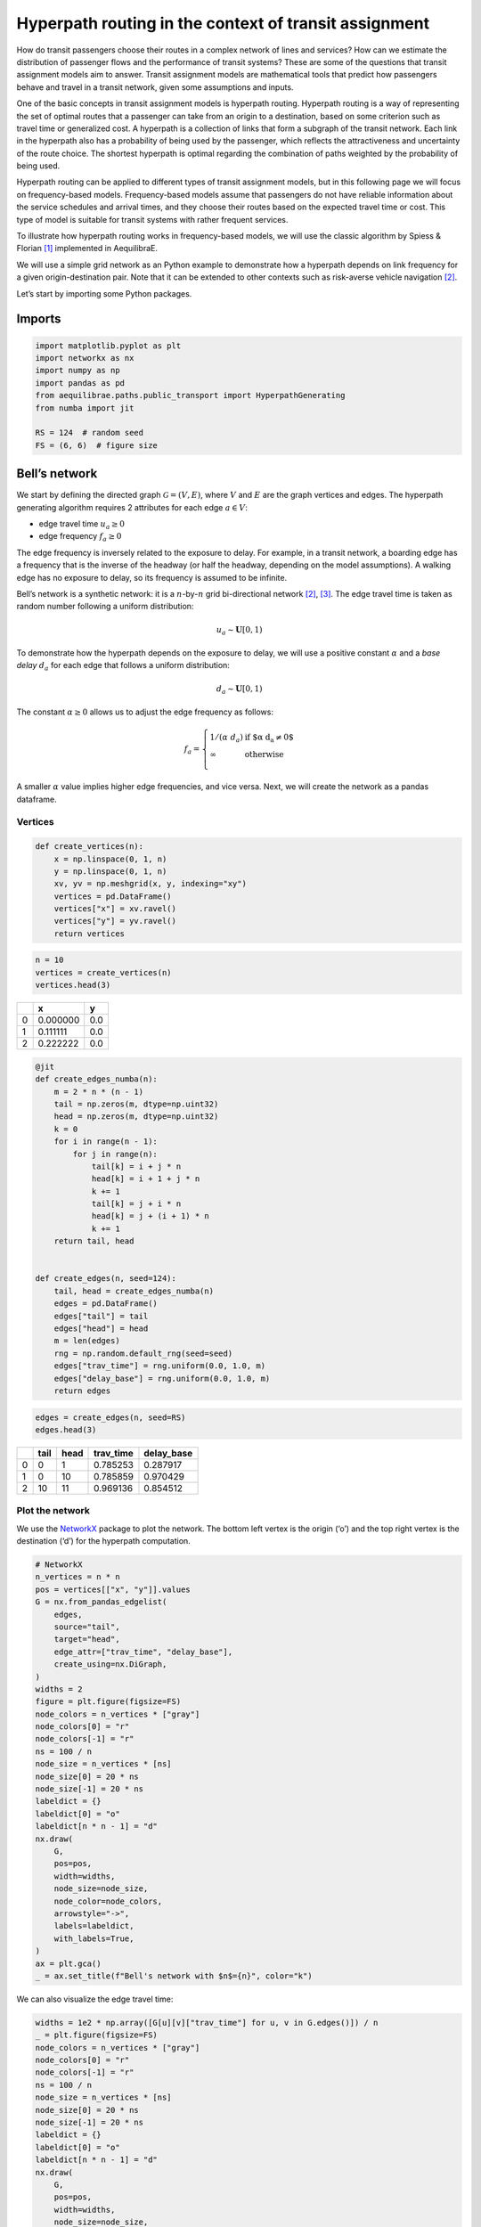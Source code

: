 Hyperpath routing in the context of transit assignment
======================================================

How do transit passengers choose their routes in a complex network of
lines and services? How can we estimate the distribution of passenger
flows and the performance of transit systems? These are some of the
questions that transit assignment models aim to answer. Transit
assignment models are mathematical tools that predict how passengers
behave and travel in a transit network, given some assumptions and
inputs.

One of the basic concepts in transit assignment models is hyperpath
routing. Hyperpath routing is a way of representing the set of optimal
routes that a passenger can take from an origin to a destination, based
on some criterion such as travel time or generalized cost. A hyperpath
is a collection of links that form a subgraph of the transit network.
Each link in the hyperpath also has a probability of being used by the
passenger, which reflects the attractiveness and uncertainty of the
route choice. The shortest hyperpath is optimal regarding the
combination of paths weighted by the probability of being used.

Hyperpath routing can be applied to different types of transit
assignment models, but in this following page we will focus on
frequency-based models. Frequency-based models assume that passengers do
not have reliable information about the service schedules and arrival
times, and they choose their routes based on the expected travel time or
cost. This type of model is suitable for transit systems with rather
frequent services.

To illustrate how hyperpath routing works in frequency-based models, we
will use the classic algorithm by Spiess & Florian [1]_ implemented in AequilibraE.

We will use a simple grid network as an Python example to demonstrate how a
hyperpath depends on link frequency for a given origin-destination pair.
Note that it can be extended to other contexts such as risk-averse
vehicle navigation [2]_.

Let’s start by importing some Python packages.

Imports
-------

.. code:: python

   import matplotlib.pyplot as plt
   import networkx as nx
   import numpy as np
   import pandas as pd
   from aequilibrae.paths.public_transport import HyperpathGenerating
   from numba import jit

   RS = 124  # random seed
   FS = (6, 6)  # figure size

Bell’s network
--------------

We start by defining the directed graph :math:`\mathcal{G} = \left( V, E \right)`, where :math:`V` and
:math:`E` are the graph vertices and edges. The hyperpath generating
algorithm requires 2 attributes for each edge :math:`a \in V`: 

- edge travel time :math:`u_a \geq 0` 

- edge frequency :math:`f_a \geq 0`

The edge frequency is inversely related to the exposure to delay. For
example, in a transit network, a boarding edge has a frequency that is
the inverse of the headway (or half the headway, depending on the model
assumptions). A walking edge has no exposure to delay, so its frequency
is assumed to be infinite.

Bell’s network is a synthetic network: it is a :math:`n`-by-:math:`n`
grid bi-directional network [2]_, [3]_. The edge travel time is taken as
random number following a uniform distribution:

.. math:: u_a \sim \mathbf{U}[0,1)

To demonstrate how the hyperpath depends on the exposure to delay, we
will use a positive constant :math:`\alpha` and a *base delay*
:math:`d_a` for each edge that follows a uniform distribution:

.. math:: d_a \sim \mathbf{U}[0,1)

The constant :math:`\alpha \geq 0` allows us to adjust the edge
frequency as follows:

.. math::

   f_a = \left\{
   \begin{array}{ll}
   1 / \left( \alpha \; d_a \right) & \text{if $\alpha \; d_a \neq 0$} \\ 
   \infty & \text{otherwise} \\
   \end{array} 
   \right.

A smaller :math:`\alpha` value implies higher edge frequencies, and vice
versa. Next, we will create the network as a pandas dataframe.

Vertices
~~~~~~~~

.. code:: python

   def create_vertices(n):
       x = np.linspace(0, 1, n)
       y = np.linspace(0, 1, n)
       xv, yv = np.meshgrid(x, y, indexing="xy")
       vertices = pd.DataFrame()
       vertices["x"] = xv.ravel()
       vertices["y"] = yv.ravel()
       return vertices

.. code:: python

   n = 10
   vertices = create_vertices(n)
   vertices.head(3)



+------+----------+-------+
|      |        x |     y |
+======+==========+=======+
|    0 | 0.000000 |   0.0 |
+------+----------+-------+
|    1 | 0.111111 |   0.0 |
+------+----------+-------+
|    2 | 0.222222 |   0.0 |
+------+----------+-------+


.. code:: python

   @jit
   def create_edges_numba(n):
       m = 2 * n * (n - 1)
       tail = np.zeros(m, dtype=np.uint32)
       head = np.zeros(m, dtype=np.uint32)
       k = 0
       for i in range(n - 1):
           for j in range(n):
               tail[k] = i + j * n
               head[k] = i + 1 + j * n
               k += 1
               tail[k] = j + i * n
               head[k] = j + (i + 1) * n
               k += 1
       return tail, head


   def create_edges(n, seed=124):
       tail, head = create_edges_numba(n)
       edges = pd.DataFrame()
       edges["tail"] = tail
       edges["head"] = head
       m = len(edges)
       rng = np.random.default_rng(seed=seed)
       edges["trav_time"] = rng.uniform(0.0, 1.0, m)
       edges["delay_base"] = rng.uniform(0.0, 1.0, m)
       return edges

.. code:: python

   edges = create_edges(n, seed=RS)
   edges.head(3)




+------+----------+-------+------------+------------+
|      |     tail |  head |  trav_time | delay_base |
+======+==========+=======+============+============+
|    0 |        0 |     1 |   0.785253 |   0.287917 |
+------+----------+-------+------------+------------+
|    1 |        0 |    10 |   0.785859 |   0.970429 |
+------+----------+-------+------------+------------+
|    2 |       10 |    11 |   0.969136 |   0.854512 |
+------+----------+-------+------------+------------+


Plot the network
~~~~~~~~~~~~~~~~

We use the `NetworkX <https://networkx.org/>`__ package to plot the
network. The bottom left vertex is the origin (‘o’) and the top right
vertex is the destination (‘d’) for the hyperpath computation.

.. code:: python

   # NetworkX
   n_vertices = n * n
   pos = vertices[["x", "y"]].values
   G = nx.from_pandas_edgelist(
       edges,
       source="tail",
       target="head",
       edge_attr=["trav_time", "delay_base"],
       create_using=nx.DiGraph,
   )
   widths = 2
   figure = plt.figure(figsize=FS)
   node_colors = n_vertices * ["gray"]
   node_colors[0] = "r"
   node_colors[-1] = "r"
   ns = 100 / n
   node_size = n_vertices * [ns]
   node_size[0] = 20 * ns
   node_size[-1] = 20 * ns
   labeldict = {}
   labeldict[0] = "o"
   labeldict[n * n - 1] = "d"
   nx.draw(
       G,
       pos=pos,
       width=widths,
       node_size=node_size,
       node_color=node_colors,
       arrowstyle="->",
       labels=labeldict,
       with_labels=True,
   )
   ax = plt.gca()
   _ = ax.set_title(f"Bell's network with $n$={n}", color="k")



.. image:: ../../images/transit/hyperpath_bell_s_network.png
   :width: 600
   :align: center
   :alt: Bell's network


We can also visualize the edge travel time:

.. code:: python

   widths = 1e2 * np.array([G[u][v]["trav_time"] for u, v in G.edges()]) / n
   _ = plt.figure(figsize=FS)
   node_colors = n_vertices * ["gray"]
   node_colors[0] = "r"
   node_colors[-1] = "r"
   ns = 100 / n
   node_size = n_vertices * [ns]
   node_size[0] = 20 * ns
   node_size[-1] = 20 * ns
   labeldict = {}
   labeldict[0] = "o"
   labeldict[n * n - 1] = "d"
   nx.draw(
       G,
       pos=pos,
       width=widths,
       node_size=node_size,
       node_color=node_colors,
       arrowstyle="-",
       labels=labeldict,
       with_labels=True,
   )
   ax = plt.gca()
   _ = ax.set_title(
       "Bell's network - edge travel time :  $\\textit{trav_time}$", color="k"
   )



.. image:: ../../images/transit/hyperpath_bell_edge_travel_time.png
   :width: 600
   :align: center
   :alt: Bell's network - edge travel time



And the base delay:

.. code:: python

   widths = 1e2 * np.array([G[u][v]["delay_base"] for u, v in G.edges()]) / n
   _ = plt.figure(figsize=FS)
   node_colors = n_vertices * ["gray"]
   node_colors[0] = "r"
   node_colors[-1] = "r"
   ns = 100 / n
   node_size = n_vertices * [ns]
   node_size[0] = 20 * ns
   node_size[-1] = 20 * ns
   labeldict = {}
   labeldict[0] = "o"
   labeldict[n * n - 1] = "d"
   nx.draw(
       G,
       pos=pos,
       width=widths,
       node_size=node_size,
       node_color=node_colors,
       arrowstyle="-",
       labels=labeldict,
       with_labels=True,
   )
   ax = plt.gca()
   _ = ax.set_title("Bell's network - edge base delay : $\\textit{delay_base}$", color="k")



.. image:: ../../images/transit/hyperpath_bell_edge_base_delay.png
   :width: 600
   :align: center
   :alt: Bell's network - edge base delay


Hyperpath computation
---------------------

We now introduce a function ``plot_shortest_hyperpath`` that: 

- creates the network, 

- computes the edge frequency given an input value for :math:`\alpha`, 

- compute the shortest hyperpath, 

- plot the network and hyperpath with NetworkX.


.. code:: python

   def plot_shortest_hyperpath(n=10, alpha=10.0, figsize=FS, seed=RS):

       # network creation
       vertices = create_vertices(n)
       n_vertices = n * n
       edges = create_edges(n, seed=seed)
       delay_base = edges.delay_base.values
       indices = np.where(delay_base == 0.0)
       delay_base[indices] = 1.0
       freq_base = 1.0 / delay_base
       freq_base[indices] = np.inf
       edges["freq_base"] = freq_base
       if alpha == 0.0:
           edges["freq"] = np.inf
       else:
           edges["freq"] = edges.freq_base / alpha

       # Spiess & Florian
       sf = HyperpathGenerating(
           edges, tail="tail", head="head", trav_time="trav_time", freq="freq"
       )
       sf.run(origin=0, destination=n * n - 1, volume=1.0)

       # NetworkX
       pos = vertices[["x", "y"]].values
       G = nx.from_pandas_edgelist(
           sf._edges,
           source="tail",
           target="head",
           edge_attr="volume",
           create_using=nx.DiGraph,
       )
       widths = 1e2 * np.array([G[u][v]["volume"] for u, v in G.edges()]) / n
       figure = plt.figure(figsize=figsize)
       node_colors = n_vertices * ["gray"]
       node_colors[0] = "r"
       node_colors[-1] = "r"
       ns = 100 / n
       node_size = n_vertices * [ns]
       node_size[0] = 20 * ns
       node_size[-1] = 20 * ns
       labeldict = {}
       labeldict[0] = "o"
       labeldict[n * n - 1] = "d"
       nx.draw(
           G,
           pos=pos,
           width=widths,
           node_size=node_size,
           node_color=node_colors,
           arrowstyle="-",
           labels=labeldict,
           with_labels=True,
       )
       ax = plt.gca()
       _ = ax.set_title(
           f"Shortest hyperpath - Bell's network $\\alpha$={alpha}", color="k"
       )

We start with :math:`\alpha=0`. This implies that there is no delay over
all the network.

.. code:: python

   plot_shortest_hyperpath(n=10, alpha=0.0)



.. image:: ../../images/transit/hyperpath_bell_n_10_alpha_0d0.png
   :width: 600
   :align: center
   :alt: Shortest hyperpath - Bell's network alpha=0.0



The hyperpath that we obtain is the same as the shortest path that
Dijkstra’s algorithm would have computed. We call NetworkX’s
``dijkstra_path`` method in order to compute the shortest path:


.. code:: python

   G = nx.from_pandas_edgelist(
       sf._edges,
       source="tail",
       target="head",
       edge_attr="trav_time",
       create_using=nx.DiGraph,
   )

   # Dijkstra
   nodes = nx.dijkstra_path(G, 0, n*n-1, weight='trav_time')
   edges = list(nx.utils.pairwise(nodes))

   # plot
   figure = plt.figure(figsize=FS)
   node_colors = n_vertices * ["gray"]
   node_colors[0] = "r"
   node_colors[-1] = "r"
   ns = 100 / n
   node_size = n_vertices * [ns]
   node_size[0] = 20 * ns
   node_size[-1] = 20 * ns
   labeldict = {}
   labeldict[0] = "o"
   labeldict[n * n - 1] = "d"
   widths = 1e2 * np.array([1 if (u,v) in edges else 0 for u, v in G.edges()]) / n
   pos = vertices[["x", "y"]].values
   nx.draw(
       G,
       pos=pos,
       width=widths,
       node_size=node_size,
       node_color=node_colors,
       arrowstyle="-",
       labels=labeldict,
       with_labels=True,
   )
   ax = plt.gca()
   _ = ax.set_title(
       f"Shortest path - Bell's network", color="k"
   )


.. image:: ../../images/transit/hyperpath_bell_n_10_shartest_path.png
   :width: 600
   :align: center
   :alt: Shortest path - Bell's network


Let’s introduce some delay by increasing the value of :math:`\alpha`:

.. code:: python

   plot_shortest_hyperpath(n=10, alpha=0.5)


.. image:: ../../images/transit/hyperpath_bell_n_10_alpha_0d5.png
   :width: 600
   :align: center
   :alt: Shortest hyperpath - Bell's network alpha=0.5


The shortest path is no longer unique and multiple routes are suggested.
The link usage probability is reflected by the line width. The majority
of the flow still follows the shortest path, but some of it is
distributed among different alternative paths. This becomes more
apparent as we further increase :math:`\alpha`:


.. code:: python

   plot_shortest_hyperpath(n=10, alpha=1.0)


.. image:: ../../images/transit/hyperpath_bell_n_10_alpha_1d0.png
   :width: 600
   :align: center
   :alt: Shortest hyperpath - Bell's network alpha=1.0


.. code:: python

   plot_shortest_hyperpath(n=10, alpha=100.0)


.. image:: ../../images/transit/hyperpath_bell_n_10_alpha_100d0.png
   :width: 600
   :align: center
   :alt: Shortest hyperpath - Bell's network alpha=100.0


References
----------

.. [1] Spiess, H., Florian, M. (1989) "Optimal strategies: A new assignment model for transit networks". 
       Transportation Research Part B: Methodological, 23(2), 83-102. 
       Available in: https://doi.org/10.1016/0191-2615(89)90034-9

.. [2] Ma, J., Fukuda, D., Schmöcker, J. D. (2012) "Faster hyperpath generating algorithms for vehicle navigation",
       Transportmetrica A: Transport Science, 9(10), 925–948. 
       Available in: https://doi.org/10.1080/18128602.2012.719165

.. [3] Bell, M. G. H. (2009) "Hyperstar: A multi-path Astar algorithm for risk averse vehicle navigation", 
       Transportation Research Part B: Methodological, 43(1), 97-107.
       Available in: https://doi.org/10.1016/j.trb.2008.05.010.

